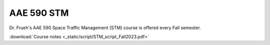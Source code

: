 AAE 590 STM
===========

Dr. Frueh's AAE 590 Space Traffic Management (STM) course is offered every Fall semester.

:download:`Course notes <_static/script/STM_script_Fall2023.pdf>`
